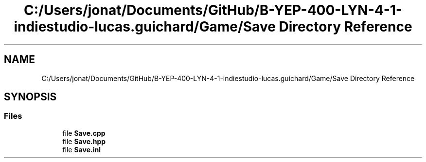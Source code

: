 .TH "C:/Users/jonat/Documents/GitHub/B-YEP-400-LYN-4-1-indiestudio-lucas.guichard/Game/Save Directory Reference" 3 "Mon Jun 21 2021" "Version 2.0" "Bomberman" \" -*- nroff -*-
.ad l
.nh
.SH NAME
C:/Users/jonat/Documents/GitHub/B-YEP-400-LYN-4-1-indiestudio-lucas.guichard/Game/Save Directory Reference
.SH SYNOPSIS
.br
.PP
.SS "Files"

.in +1c
.ti -1c
.RI "file \fBSave\&.cpp\fP"
.br
.ti -1c
.RI "file \fBSave\&.hpp\fP"
.br
.ti -1c
.RI "file \fBSave\&.inl\fP"
.br
.in -1c

